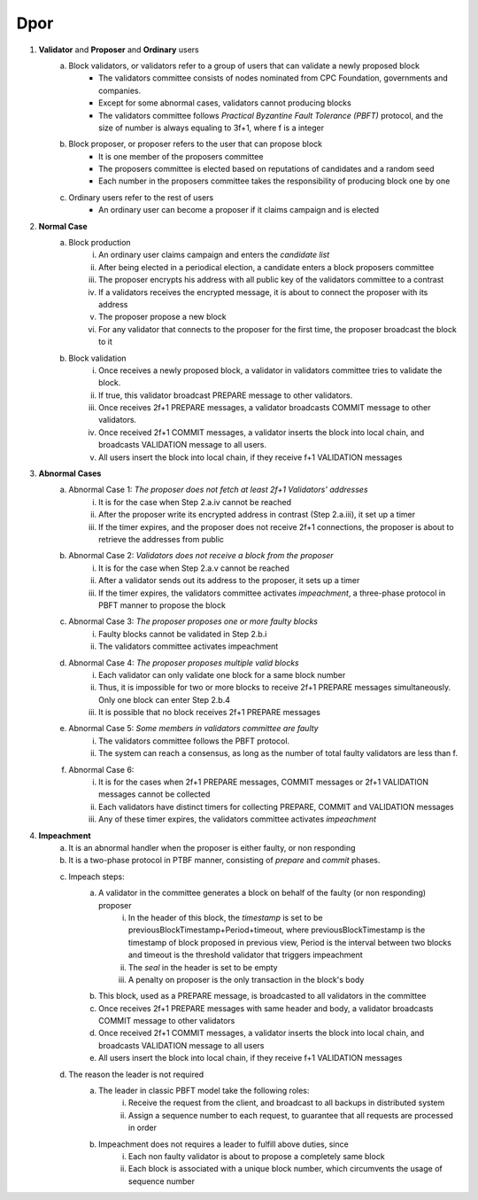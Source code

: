 Dpor
******
..
    +------------+------------+
    |PBFT        | Blockchain |
    +============+============+
    | primary    | leader     |
    +------------+------------+
    | backup     | signer     |
    +------------+------------+
    | replica    |            |
    +------------+------------+
    | sequence number | block number|
    +------------+------------+
    |  | |
    +------------+------------+

    - **Normal Case**
        - **Pre-prepare**
            - The *leader* p broadcasts a <<PRE−PREPARE, v, n, d>,m>
            - v: the view
            - n: block number
            - d: digest of message
            - m: message
        - **Prepare**
            - A *signer* i enters prepare phase after it accepts a PRE-PREPARE message for this view
            - i multicasts a <PREPARE, v, n, d, i> to all replicas
            - i adds PRE-PREPARE and PREPARE messages into the log
            - i is collecting *prepare certificate*
                - Prepare certificate is 2f+1 PREPARE messages (including i) matching with the PRE-PREPARE message in terms of v, d and n
        - **Commit**
            - i is *prepared* if it collects the prepare certificate, and enters commit phase
            - i multicasts a <COMMIT, v, n, d, i> message to all replicas
            - i adds COMMIT message into the log
            - i is collecting *commit certificate*
                - Commit certificate is 2f+1 COMMIT messages (including i) matching with each other with the same v, d and n
        - **Reply**
            - After i collects a commit certificate, it executes the request
            - i add the block into its log
    - **View Change**
        - In view i
            - Once the timer of a signer i expires, i multicasts a empty block with a VIEW-CHANGE message into the network
            - The VIEW-CHANGE message is <VIEW − CHANGE, v+1 ,n ,i>
            - The primary p of view v+1 is collecting view-change certificate
                - View-change certificate is 2f+1 VIEW-CHANGE messages (including p)
        - Entering new view i+1
            - After p collects a view-change certificate, it multicast a <NEW-VIEW, v+1> message
            - Signer i enters new view v+1, if i has 2f VIEW-CHANGE messages (including i) and receives NEW-VIEW message

1. **Validator** and **Proposer** and **Ordinary** users
    a. Block validators, or validators refer to a group of users that can validate a newly proposed block
        - The validators committee consists of nodes nominated from CPC Foundation, governments and companies.
        - Except for some abnormal cases, validators cannot producing blocks
        - The validators committee follows *Practical Byzantine Fault Tolerance (PBFT)* protocol, and the size of number is always equaling to 3f+1, where f is a integer
    #. Block proposer, or proposer refers to the user that can propose block
        - It is one member of the proposers committee
        - The proposers committee is elected based on reputations of candidates and a random seed
        - Each number in the proposers committee takes the responsibility of producing block one by one
    #. Ordinary users refer to the rest of users
        - An ordinary user can become a proposer if it claims campaign and is elected
#. **Normal Case**
    a. Block production
        i. An ordinary user claims campaign and enters the *candidate list*
        #. After being elected in a periodical election, a candidate enters a block proposers committee
        #. The proposer encrypts his address with all public key of the validators committee to a contrast
        #. If a validators receives the encrypted message, it is about to connect the proposer with its address
        #. The proposer propose a new block
        #. For any validator that connects to the proposer for the first time, the proposer broadcast the block to it
    #. Block validation
        i. Once receives a newly proposed block, a validator in validators committee tries to validate the block.
        #. If true, this validator broadcast PREPARE message to other validators.
        #. Once receives 2f+1 PREPARE messages, a validator broadcasts COMMIT message to other validators.
        #. Once received 2f+1 COMMIT messages, a validator inserts the block into local chain, and broadcasts VALIDATION message to all users.
        #. All users insert the block into local chain, if they receive f+1 VALIDATION messages
#. **Abnormal Cases**
    a. Abnormal Case 1: *The proposer does not fetch at least 2f+1 Validators' addresses*
        i. It is for the case when Step 2.a.iv cannot be reached
        #. After the proposer write its encrypted address in contrast (Step 2.a.iii), it set up a timer
        #. If the timer expires, and the proposer does not receive 2f+1 connections,  the proposer is about to retrieve the addresses from public
    #. Abnormal Case 2: *Validators does not receive a block from the proposer*
        i. It is for the case when Step 2.a.v cannot be reached
        #. After a validator sends out its address to the proposer, it sets up a timer
        #. If the timer expires, the validators committee activates *impeachment*, a three-phase protocol in PBFT manner to propose the block
    #. Abnormal Case 3: *The proposer proposes one or more faulty blocks*
        i. Faulty blocks cannot be validated in Step 2.b.i
        #. The validators committee activates impeachment
    #. Abnormal Case 4: *The proposer proposes multiple valid blocks*
        i. Each validator can only validate one block for a same block number
        #. Thus, it is impossible for two or more blocks to receive 2f+1 PREPARE messages simultaneously. Only one block can enter Step 2.b.4
        #. It is possible that no block receives 2f+1 PREPARE messages
    #. Abnormal Case 5: *Some members in validators committee are faulty*
        i. The validators committee follows the PBFT protocol.
        #. The system can reach a consensus, as long as the number of total faulty validators are less than f.
    #. Abnormal Case 6:
        i. It is for the cases when 2f+1 PREPARE messages, COMMIT messages or 2f+1 VALIDATION messages cannot be collected
        #. Each validators have distinct timers for collecting PREPARE, COMMIT and VALIDATION messages
        #. Any of these timer expires, the validators committee activates *impeachment*

#. **Impeachment**
    a. It is an abnormal handler when the proposer is either faulty, or non responding
    #. It is a two-phase protocol in PTBF manner, consisting of *prepare* and *commit* phases.
    #. Impeach steps:
        a. A validator in the committee generates a block on behalf of the faulty (or non responding) proposer
            i. In the header of this block, the *timestamp* is set to be previousBlockTimestamp+Period+timeout, where previousBlockTimestamp is the timestamp of block proposed in previous view, Period is the interval between two blocks and timeout is the threshold validator that triggers impeachment
            #. The *seal* in the header is set to be empty
            #. A penalty on proposer is the only transaction in the block's body
        #. This block, used as a PREPARE message, is broadcasted to all validators in the committee
        #. Once receives 2f+1 PREPARE messages with same header and body, a validator broadcasts COMMIT message to other validators
        #. Once received 2f+1 COMMIT messages, a validator inserts the block into local chain, and broadcasts VALIDATION message to all users
        #. All users insert the block into local chain, if they receive f+1 VALIDATION messages
    #. The reason the leader is not required
        a. The leader in classic PBFT model take the following roles:
            i. Receive the request from the client, and broadcast to all backups in distributed system
            #. Assign a sequence number to each request, to guarantee that all requests are processed in order
        #. Impeachment does not requires a leader to fulfill above duties, since
            i. Each non faulty validator is about to propose a completely same block
            #. Each block is associated with a unique block number, which circumvents the usage of sequence number
..
    #. **Impeachment**
        a. It is an abnormal handler when the proposer is either faulty, or no responding
        #. It is a PBFT three-phase protocol, consisting of *pre-prepare*, *prepare* and *commit* phases.
        #. There is a *leader* in validator committee takes the responsibility to propose a block when the impeachment is activated
        #. Impeach steps:
            i. The leader broadcasts PRE-PREPARE messages to all validators, indicating the proposer is not working properly
            #. After receiving a PRE-PREPARE message, each validator broadcasts a PREPARE message to all validators
            #. Once receives 2f+1 PREPARE messages, a validator broadcasts COMMIT message to other validators
            #. Once received 2f+1 COMMIT messages, a validator inserts the block into local chain, and broadcasts VALIDATION message to all users
            #. All users insert the block into local chain, if they receive f+1 VALIDATION messages
        #. Each validator takes the role of leader one by one for one view
        #. Leader change
            i. *View change* is activated when leader is faulty
            #. A validator suspects the leader is faulty, when any of following situations happens
                - The validator committee should start the impeachment, but the timers expires and the validator does not receive PRE-PREPARE message
                - The validator committee should not start the impeachment, and the validator receive a PRE-PREPARE message from the leader
            #. If a validator suspects the leader, it broadcasts a LEADER-CHANGE message to all validators
            #. If the leader of the next view collects 2f+1 LEADER-CHANGE messages, it broadcasts a NEW-LEADER message to all validator
            #. Other validators accepts this NEW-LEADER message if they receive 2f VIEW-CHANGE messages
            #. The new leader takes the responsibility of proposing block, as in the Step 4.d.i